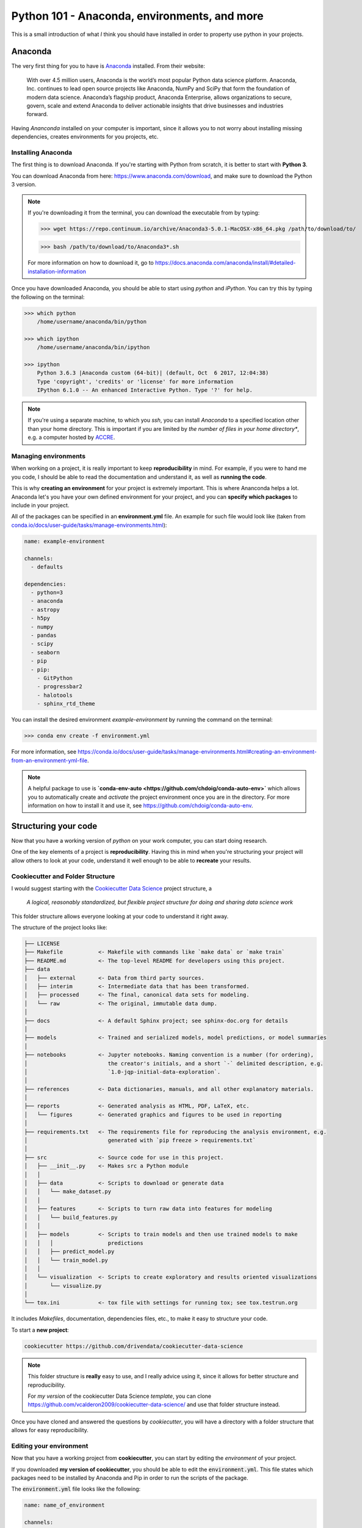 ================================================
Python 101 - Anaconda, environments, and more
================================================

This is a small introduction of what *I* think you should have installed 
in order to property use python in your projects.

--------------------
Anaconda
--------------------

The very first thing for you to have is 
`Anaconda <https://www.anaconda.com>`_ installed.
From their website:

    With over 4.5 million users, Anaconda is the world’s most popular Python 
    data science platform. Anaconda, Inc. continues to lead open source 
    projects like Anaconda, NumPy and SciPy that form the foundation of 
    modern data science. Anaconda’s flagship product, Anaconda Enterprise, 
    allows organizations to secure, govern, scale and extend Anaconda to 
    deliver actionable insights that drive businesses and industries forward.


Having *Ananconda* installed on your computer is important, since it 
allows you to not worry about installing missing dependencies, 
creates environments for you projects, etc.

^^^^^^^^^^^^^^^^^^^^^
Installing Anaconda
^^^^^^^^^^^^^^^^^^^^^

The first thing is to download Anaconda. If you're starting with 
Python from scratch, it is better to start with **Python 3**.

You can download Anaconda from here: `<https://www.anaconda.com/download>`_, 
and make sure to download the Python 3 version.

.. note:: If you're downloading it from the terminal, you can download the 
    executable from by typing:

    >>> wget https://repo.continuum.io/archive/Anaconda3-5.0.1-MacOSX-x86_64.pkg /path/to/download/to/

    >>> bash /path/to/download/to/Anaconda3*.sh

    For more information on how to download it, go to
    `<https://docs.anaconda.com/anaconda/install/#detailed-installation-information>`_

Once you have downloaded Anaconda, you should be able to start using 
*python* and *iPython*. You can try this by typing the following on the 
terminal:

.. code::

    >>> which python
        /home/username/anaconda/bin/python

    >>> which ipython
        /home/username/anaconda/bin/ipython

    >>> ipython
        Python 3.6.3 |Anaconda custom (64-bit)| (default, Oct  6 2017, 12:04:38)
        Type 'copyright', 'credits' or 'license' for more information
        IPython 6.1.0 -- An enhanced Interactive Python. Type '?' for help.

.. note:: If you're using a separate machine, to which you `ssh`, you can 
    install *Anaconda* to a specified location other than your home directory.
    This is important if you are limited by *the number of files in your 
    home directory**, e.g. a computer hosted by 
    `ACCRE <http://www.accre.vanderbilt.edu/>`_.

^^^^^^^^^^^^^^^^^^^^^^^
Managing environments
^^^^^^^^^^^^^^^^^^^^^^^

When working on a project, it is really important to keep 
**reproducibility** in mind. For example, if you were to hand me you 
code, I should be able to read the documentation and understand it, as 
well as **running the code**.

This is why **creating an environment** for your project is extremely 
important. This is where Ananconda helps a lot. Anaconda let's you have 
your own defined environment for your project, and you can 
**specify which packages** to include in your project.

All of the packages can be specified in an **environment.yml** file.
An example for such file would look like 
(taken from `<conda.io/docs/user-guide/tasks/manage-environments.html>`_):

.. code::

    name: example-environment

    channels:
      - defaults

    dependencies:
      - python=3
      - anaconda
      - astropy
      - h5py
      - numpy
      - pandas
      - scipy
      - seaborn
      - pip
      - pip:
        - GitPython
        - progressbar2
        - halotools
        - sphinx_rtd_theme

You can install the desired environment `example-environment` by 
running the command on the terminal:

>>> conda env create -f environment.yml

For more information, see `<https://conda.io/docs/user-guide/tasks/manage-environments.html#creating-an-environment-from-an-environment-yml-file>`_.

.. note:: 
    A helpful package to use is 
    **`conda-env-auto <https://github.com/chdoig/conda-auto-env>`** which allows 
    you to automatically create and *activate* the project environment once you 
    are in the directory. For more information on how to install it and 
    use it, see `<https://github.com/chdoig/conda-auto-env>`_.


----------------------------
Structuring your code
----------------------------

Now that you have a working version of *python* on your work computer, 
you can start doing research.

One of the key elements of a project is **reproducibility**. Having this 
in mind when you're structuring your project will allow others to 
look at your code, understand it well enough to be able to **recreate** 
your results.

^^^^^^^^^^^^^^^^^^^^^^^^^^^^^^^^^^
Cookiecutter and Folder Structure
^^^^^^^^^^^^^^^^^^^^^^^^^^^^^^^^^^

I would suggest starting with the 
`Cookiecutter Data Science <https://drivendata.github.io/cookiecutter-data-science/>`_ 
project structure, a 

    *A logical, reasonably standardized, but flexible project structure for 
    doing and sharing data science work*

This folder structure allows everyone looking at your code to 
understand it right away.

The structure of the project looks like:

.. code:: 

    ├── LICENSE
    ├── Makefile           <- Makefile with commands like `make data` or `make train`
    ├── README.md          <- The top-level README for developers using this project.
    ├── data
    │   ├── external       <- Data from third party sources.
    │   ├── interim        <- Intermediate data that has been transformed.
    │   ├── processed      <- The final, canonical data sets for modeling.
    │   └── raw            <- The original, immutable data dump.
    │
    ├── docs               <- A default Sphinx project; see sphinx-doc.org for details
    │
    ├── models             <- Trained and serialized models, model predictions, or model summaries
    │
    ├── notebooks          <- Jupyter notebooks. Naming convention is a number (for ordering),
    │                         the creator's initials, and a short `-` delimited description, e.g.
    │                         `1.0-jqp-initial-data-exploration`.
    │
    ├── references         <- Data dictionaries, manuals, and all other explanatory materials.
    │
    ├── reports            <- Generated analysis as HTML, PDF, LaTeX, etc.
    │   └── figures        <- Generated graphics and figures to be used in reporting
    │
    ├── requirements.txt   <- The requirements file for reproducing the analysis environment, e.g.
    │                         generated with `pip freeze > requirements.txt`
    │
    ├── src                <- Source code for use in this project.
    │   ├── __init__.py    <- Makes src a Python module
    │   │
    │   ├── data           <- Scripts to download or generate data
    │   │   └── make_dataset.py
    │   │
    │   ├── features       <- Scripts to turn raw data into features for modeling
    │   │   └── build_features.py
    │   │
    │   ├── models         <- Scripts to train models and then use trained models to make
    │   │   │                 predictions
    │   │   ├── predict_model.py
    │   │   └── train_model.py
    │   │
    │   └── visualization  <- Scripts to create exploratory and results oriented visualizations
    │       └── visualize.py
    │
    └── tox.ini            <- tox file with settings for running tox; see tox.testrun.org


It includes *Makefiles*, documentation, dependencies files, etc., to 
make it easy to structure your code. 

To start a **new project**:

.. code::

    cookiecutter https://github.com/drivendata/cookiecutter-data-science

.. note::
    
    This folder structure is **really** easy to use, and I really 
    advice using it, since it allows for better structure and 
    reproducibility.

    For *my version* of the cookiecutter Data Science *template*, you can 
    clone `<https://github.com/vcalderon2009/cookiecutter-data-science/>`_ 
    and use that folder structure instead.

Once you have cloned and answered the questions by *cookiecutter*, 
you will have a directory with a folder structure that allows for 
easy reproducibility.


^^^^^^^^^^^^^^^^^^^^^^^^^^^^^^^^^^
Editing your environment
^^^^^^^^^^^^^^^^^^^^^^^^^^^^^^^^^^

Now that you have a working project from **cookiecutter**, you 
can start by editing the *environment* of your project.

If you downloaded **my version of cookiecutter**, you should be able 
to edit the :code:`environment.yml`. This file states which packages 
need to be installed by Anaconda and Pip in order to run the 
scripts of the package.

The :code:`environment.yml` file looks like the following:

.. code::

    name: name_of_environment

    channels:
      - defaults

    dependencies:
      - python>=3.6
      - ipython
      - anaconda
      - astropy
      - h5py
      - numpy
      - pandas
      - scipy
      - seaborn
      - pip
      - pip:
        - GitPython
        - progressbar2
    
By executing the command
::
    
    make environment

you should be able to install **all** of the required packages, assuming 
that you have properly installed Anaconda on your computer.






